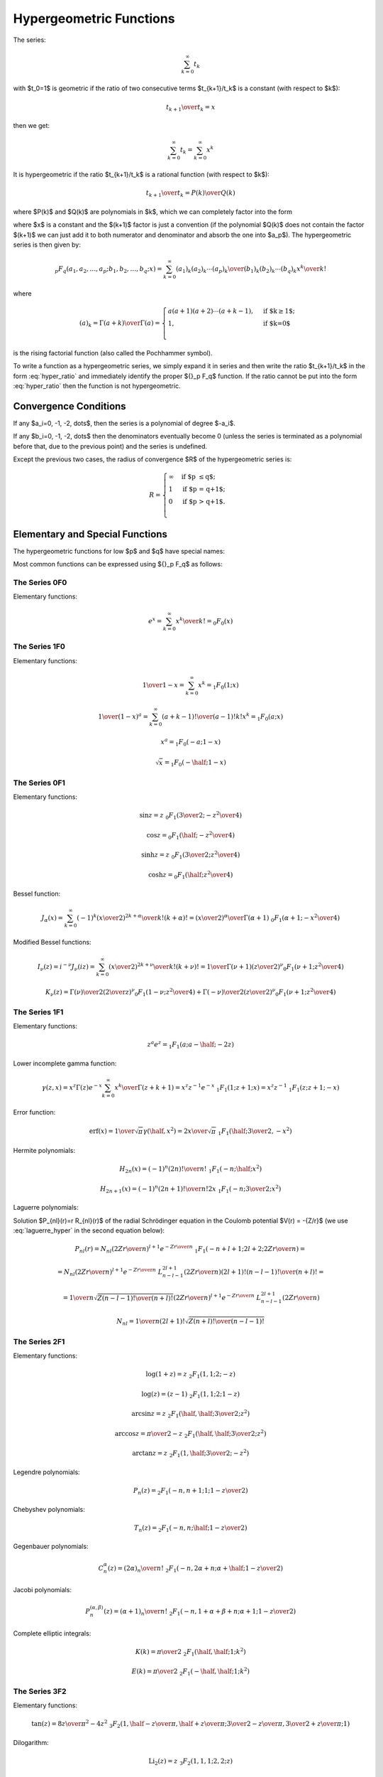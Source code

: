 .. index:: Hypergeometric functions

========================
Hypergeometric Functions
========================

The series:

.. math::

    \sum_{k=0}^\infty t_k

with $t_0=1$
is geometric if the ratio of two consecutive terms $t_{k+1}/t_k$ is a constant
(with respect to $k$):

.. math::

    {t_{k+1} \over t_k} = x

then we get:

.. math::

    \sum_{k=0}^\infty t_k = 
        \sum_{k=0}^\infty x^k

It is hypergeometric if the ratio $t_{k+1}/t_k$ is a rational function (with
respect to $k$):

.. math::

    {t_{k+1} \over t_k} = {P(k)\over Q(k)}

where $P(k)$ and $Q(k)$ are polynomials in $k$, which we can completely factor
into the form

.. math::
    :label: hyper_ratio

    {t_{k+1} \over t_k} = {P(k)\over Q(k)}
        = {(k+a_1)(k+a_2)\cdots(k+a_p)\over
            (k+b_1)(k+b_2)\cdots(k+b_q)(k+1)} x

where $x$ is a constant and the $(k+1)$ factor is just a convention (if the
polynomial $Q(k)$ does not contain the factor $(k+1)$ we can just add it to
both numerator and denominator and absorb the one into $a_p$). The
hypergeometric series is then given by:

.. math::

    {}_p F_q(a_1, a_2, \dots, a_p; b_1, b_2, \dots, b_q; x)
        = \sum_{k=0}^\infty {(a_1)_k (a_2)_k \cdots (a_p)_k \over
            (b_1)_k (b_2)_k \cdots (b_q)_k} {x^k\over k!}

where

.. math::

    (a)_k = {\Gamma(a+k)\over\Gamma(a)} = \begin{cases}
        a(a+1)(a+2)\cdots(a+k-1), & \mbox{if $k\ge 1$;} \\
        1, & \mbox{if $k=0$}\\
        \end{cases}

is the rising factorial function (also called the Pochhammer symbol).

To write a function as a hypergeometric series, we simply expand it in series
and then write the ratio $t_{k+1}/t_k$ in the form :eq:`hyper_ratio` and
immediately identify the proper ${}_p F_q$ function. If the ratio cannot be
put into the form :eq:`hyper_ratio` then the function is not hypergeometric.

Convergence Conditions
======================

If any $a_i=0, -1, -2, \dots$, then the series is a polynomial of degree
$-a_i$.

If any $b_i=0, -1, -2, \dots$ then the denominators eventually become 0 (unless
the series is terminated as a polynomial before that, due to the previous
point) and the series is undefined.

Except the previous two cases, the radius of convergence $R$ of the
hypergeometric series is:

.. math::

    R = \begin{cases}
        \infty & \mbox{if $p \le q$;} \\
        1 & \mbox{if $p = q+1$;} \\
        0 & \mbox{if $p > q+1$.} \\
        \end{cases}

Elementary and Special Functions
================================

The hypergeometric functions for low $p$ and $q$ have special names:

+-----------------+----------------------------------------------------------------+
| ${}_0F_1$ | confluent hypergeometric limit function                        |
+-----------------+----------------------------------------------------------------+
| ${}_1F_1$ | Kummer's confluent hypergeometric function of the first kind   |
+-----------------+----------------------------------------------------------------+
| ${}_2F_1$ | Gauss' hypergeometric function                                 |
+-----------------+----------------------------------------------------------------+

Most common functions can be expressed using ${}_p F_q$ as follows:

The Series 0F0
--------------

Elementary functions:

.. math::

    e^{x}
        = \sum_{k=0}^\infty {x^k\over k!}
        = {}_0 F_0(x)

The Series 1F0
--------------

Elementary functions:

.. math::

    {1\over 1-x} = \sum_{k=0}^\infty x^k = {}_1 F_0(1; x)

    {1\over (1-x)^a} = \sum_{k=0}^\infty {(a+k-1)!\over (a-1)! k!} x^k
        = {}_1 F_0(a; x)

    x^a = {}_1 F_0(-a; 1-x)

    \sqrt x = {}_1 F_0(-\half; 1-x)

The Series 0F1
--------------

Elementary functions:

.. math::

    \sin z = z \ {}_0F_1({\textstyle{3\over2}}; -{z^2\over 4})

    \cos z = {}_0F_1(\half; -{z^2\over 4})

    \sinh z = z \ {}_0F_1({\textstyle{3\over2}}; {z^2\over 4})

    \cosh z = {}_0F_1(\half; {z^2\over 4})

Bessel function:

.. math::

    J_\alpha(x) = \sum_{k=0}^\infty {(-1)^k \left(x\over 2\right)^{2k+\alpha}
            \over k! (k+\alpha)!}
        = {\left(x\over2\right)^\alpha \over \Gamma(\alpha+1)}
            \ {}_0F_1\left(\alpha+1; -{x^2\over 4}\right)

Modified Bessel functions:

.. math::

    I_\nu(z) = i^{-\nu} J_\nu(iz)
        = \sum_{k=0}^\infty {\left(x\over 2\right)^{2k+\nu}
            \over k! (k+\nu)!}
        = {1\over \Gamma(\nu+1)} \left(z\over 2\right)^\nu
        {}_0F_1\left(\nu+1; {z^2\over 4}\right)

    K_\nu(z) = {\Gamma(\nu)\over 2} \left(2\over z\right)^\nu
        {}_0F_1\left(1-\nu; {z^2\over 4}\right)
            + {\Gamma(-\nu)\over 2} \left(z\over 2\right)^\nu
        {}_0F_1\left(\nu+1; {z^2\over 4}\right)

The Series 1F1
--------------

Elementary functions:


.. math::

    z^a e^z = {}_1F_1(a; a-\half; -2z)

Lower incomplete gamma function:

.. math::

    \gamma(z, x)
        = x^z \Gamma(z) e^{-x} \sum_{k=0}^\infty {x^k\over \Gamma(z+k+1)}
        = x^z z^{-1} e^{-x}\ {}_1F_1(1; z+1; x)
        = x^z z^{-1}\ {}_1F_1(z; z+1; -x)

Error function:

.. math::

    \mbox{erf}(x)
        = {1\over\sqrt\pi}\gamma(\half, x^2)
        = {2x\over\sqrt\pi}\ {}_1F_1(\half; {\textstyle{3\over2}}, -x^2)

Hermite polynomials:

.. math::

    H_{2n}(x) = (-1)^n {(2n)!\over n!}\ {}_1F_1(-n;\half; x^2)

    H_{2n+1}(x) = (-1)^n {(2n+1)!\over n!}2x
        \ {}_1F_1(-n;{\textstyle{3\over2}}; x^2)

Laguerre polynomials:

.. math::
    :label: laguerre_hyper

    L_n^\alpha(x) = \binom{n+\alpha}{n}\ {}_1F_1(-n;\alpha+1;x)

Solution $P_{nl}(r)=r R_{nl}(r)$ of the radial Schrödinger equation in the
Coulomb potential $V(r) = -{Z/r}$ (we use :eq:`laguerre_hyper` in the second
equation below):

.. math::

    P_{nl}(r) = N_{nl} \left(2Zr\over n\right)^{l+1} e^{-{Zr\over n}}
        \ {}_1F_1\left(-n+l+1; 2l+2; {2Zr\over n}\right) =

    = N_{nl} \left(2Zr\over n\right)^{l+1} e^{-{Zr\over n}}
        \ L_{n-l-1}^{2l+1}\left({2Zr\over n}\right) {(2l+1)!(n-l-1)!\over
            (n+l)!} =

    = {1\over n} \sqrt{Z (n-l-1)! \over (n+l)!}
        \left(2Zr\over n\right)^{l+1} e^{-{Zr\over n}}
            \ L_{n-l-1}^{2l+1}\left({2Zr\over n}\right)

    N_{nl} = {1\over n(2l+1)!} \sqrt{Z(n+l)!\over (n-l-1)!}


The Series 2F1
--------------

Elementary functions:

.. math::

    \log(1+z) = z\ {}_2F_1(1, 1; 2; -z)

    \log(z) = (z-1)\ {}_2F_1(1, 1; 2; 1-z)

    \arcsin z = z\ {}_2F_1(\half, \half; {\textstyle{3\over2}}; z^2)

    \arccos z = {\pi\over2}-z\ {}_2F_1(\half, \half; {\textstyle{3\over2}}; z^2)

    \arctan z = z\ {}_2F_1(1, \half; {\textstyle{3\over2}}; -z^2)

Legendre polynomials:

.. math::

    P_n(z) = {}_2F_1\left(-n, n+1; 1; {1-z\over 2}\right)

Chebyshev polynomials:

.. math::

    T_n(z) = {}_2F_1\left(-n, n;\half; {1-z\over 2}\right)

Gegenbauer polynomials:

.. math::

    C_n^\alpha(z) = {(2\alpha)_n \over n!}
        \ {}_2F_1\left(-n, 2\alpha + n;\alpha+\half; {1-z\over 2}\right)

Jacobi polynomials:

.. math::

    P_n^{(\alpha, \beta)}(z) = {(\alpha+1)_n \over n!}
        \ {}_2F_1\left(-n, 1+\alpha+\beta+n;\alpha+1; {1-z\over 2}\right)

Complete elliptic integrals:

.. math::

    K(k) = {\pi\over 2}\ {}_2F_1( \half, \half; 1; k^2)

    E(k) = {\pi\over 2}\ {}_2F_1(-\half, \half; 1; k^2)


The Series 3F2
--------------

Elementary functions:

.. math::

    \tan(z) = {8z\over \pi^2-4z^2}
    \ {}_3F_2(1, \half-{z\over\pi}, \half + {z\over\pi};
        {\textstyle{3\over2}}-{z\over\pi}, {\textstyle{3\over2}} + {z\over\pi}; 1)

Dilogarithm:

.. math::

    \mbox{Li}_2(z) = z\ {}_3F_2(1, 1, 1; 2, 2; z)

Digamma:

.. math::

    \psi(z) = (z-1)\ {}_3F_2(1, 1, 2-z; 2, 2; 1) -\gamma

The Wigner 3j symbol:

.. math::

    \begin{pmatrix} j_1 & j_2 & j_3 \\ m_1 & m_2 & m_3 \end{pmatrix}
    = (-1)^{-j_1 + j_2 + m_3} \delta_{-m_3, m_1+m_2}
    {1\over(-j_2+j_3+m_1)! (-j_1+j_3-m_2)!}

    {\sqrt{(j_1-j_2+j_3)! (-j_1+j_2+j_3)! (j_1+m_1)! (j_2-m_2)!
        (j_3+m_3)!(j_3-m_3)!}\over
    \sqrt{(j_1+j_2-j_3)!(j_1+j_2+j_3+1)!(j_1-m_1)!(j_2+m_2)!}}

    {}_3F_2(-j_1-j_2+j_3, m_1-j_1, -j_2-m_2;
        -j_1+j_3-m_2+1, -j_2+j_3+m_1+1; 1)

The Series pFq
--------------

Polylogarithm:

.. math::

    \mbox{Li}_s(z) = z\ {}_{s+1}F_s(1, 1, \dots, 1; 2, \dots, 2; z)


Example I
=========

By writing out the series expansion for the $t_{k+1}/t_k$ ratio we can prove
that:

.. math::

    p\ {}_1F_1(a; b; x) +
    q\ {}_1F_1(a+1; b; x) =
        (p+q)\ {}_2F_2\left(a, a\left({p\over q}+1\right)+1;
            b, a\left({p\over q}+1\right); x \right)

The left hand side is equal to:

.. math::

    p\ {}_1F_1(a; b; x) +
    q\ {}_1F_1(a+1; b; x) =
        \sum_{k=0}^\infty {p (a)_k + q(a+1)_k \over (b)_k k!} x^k

We simplify the $t_k$ term:

.. math::

    t_k = {p (a)_k + q(a+1)_k \over (b)_k k!} x^k
        = {(a)_k \left(p+q+{qk\over a}\right) \over (b)_k k!} x^k

We calculate the ratio $t_{k+1}/t_k$ as well as $t_0$ to get the normalization:

.. math::

    t_0 = p + q

    {t_{k+1}\over t_k} = {(k+a)\left(p+q+{q(k+1)\over a}\right) \over
            (k+b)(k+1) \left(p+q+{qk\over a}\right)} x
        = {(k+a)\left(k + a\left({p\over q}+1\right)+1\right) \over
        (k+b)\left(k + a\left({p\over q}+1\right)\right)(k+1)} x

From which we read the arguments of the hypergeometric function ${}_2F_2$ on
the right hand side and we need to multiply it by the normalization factor $t_0
= p+q$.

Example II
==========

By writing out the series expansion for the $t_{k+1}/t_k$ ratio we can prove
that:

.. math::

    e^{-x}\ {}_1F_1(1; 2; 2x)
        = {}_0F_1\left({\textstyle{3\over 2}}; {x^2\over 4}\right)

We can also use the substitution $z={x^2\over 4}$:

.. math::

    e^{-2\sqrt z}\ {}_1F_1(1; 2; 4\sqrt z)
        = {}_0F_1\left({\textstyle{3\over 2}}; z\right)

Which is a special case of

.. math::

    {}_0F_1\left(a; z\right)
        = e^{-2\sqrt z}\ {}_1F_1(a-\half; 2a-1; 4\sqrt z)

for $a={3\over 2}$.

Example III
===========

One way to express $\sinh(z)$ is:

.. math::

    \sinh z = z e^{-z}\ {}_1F_1(1; 2; 2z)

using the previous example, this is equal to:

.. math::

    \sinh z
        = z e^{-z}\ {}_1F_1(1; 2; 2z)
        = z\ {}_0F_1\left({\textstyle{3\over 2}}; {z^2\over 4}\right)

So the lowest hypergeometric function that can express $\sinh(z)$
is ${}_0F_1$.
